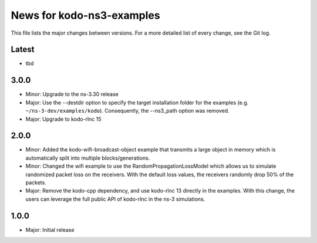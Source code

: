 News for kodo-ns3-examples
==========================

This file lists the major changes between versions. For a more
detailed list of every change, see the Git log.

Latest
------
* tbd

3.0.0
-----
* Minor: Upgrade to the ns-3.30 release
* Major: Use the --destdir option to specify the target installation folder
  for the examples (e.g. ``~/ns-3-dev/examples/kodo``).
  Consequently, the --ns3_path option was removed.
* Major: Upgrade to kodo-rlnc 15

2.0.0
-----
* Minor: Added the kodo-wifi-broadcast-object example that transmits a
  large object in memory which is automatically split into multiple
  blocks/generations.
* Minor: Changed the wifi example to use the RandomPropagationLossModel
  which allows us to simulate randomized packet loss on the receivers.
  With the default loss values, the receivers randomly drop 50% of the packets.
* Major: Remove the kodo-cpp dependency, and use kodo-rlnc 13 directly in the
  examples. With this change, the users can leverage the full public API of
  kodo-rlnc in the ns-3 simulations.

1.0.0
-----
* Major: Initial release
